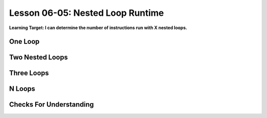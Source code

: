 .. qnum::
   :start: 1
   :prefix: u0605-

..  Copyright (C) 2016 Timothy Chen.  Permission is granted to copy, distribute
    and/or modify this document under the terms of the GNU Free Documentation
    License, Version 1.3 or any later version published by the Free Software
    Foundation; with the Invariant Sections being Contributor List, Lesson 00-01: 
    Introduction To The Course, no Front-Cover Texts, and no Back-Cover Texts.  
    A copy of the license is included in the section entitled "GNU Free 
    Documentation License".


Lesson 06-05: Nested Loop Runtime
=================================

**Learning Target: I can determine the number of instructions run with X nested loops.**

One Loop
--------

Two Nested Loops
----------------

Three Loops
-----------

N Loops
-------

Checks For Understanding
------------------------
